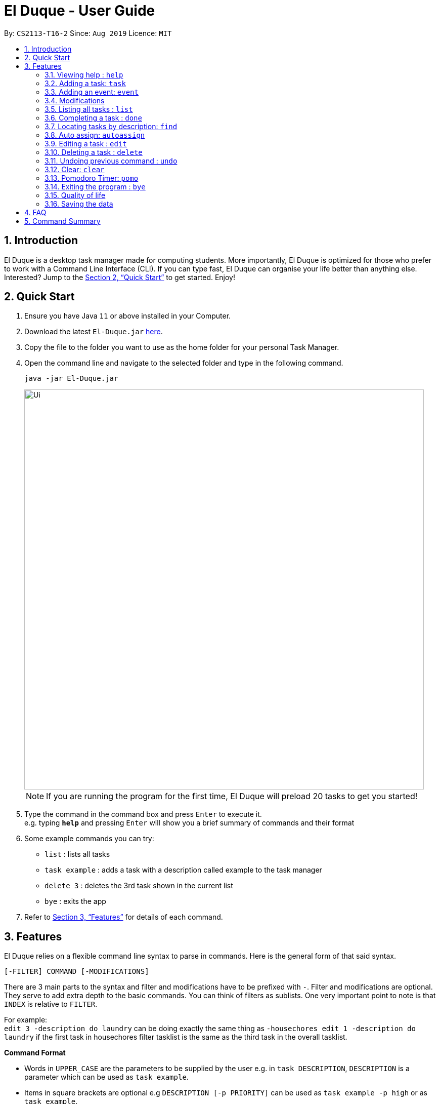 = El Duque - User Guide
:site-section: UserGuide
:toc:
:toc-title:
:toc-placement: preamble
:sectnums:
:imagesDir: images
:stylesDir: stylesheets
:xrefstyle: full
:experimental:
ifdef::env-github[]
:tip-caption: :bulb:
:note-caption: :information_source:
endif::[]
:repoURL: https://github.com/AY1920S1-CS2113-T16-2/main

By: `CS2113-T16-2`      Since: `Aug 2019`      Licence: `MIT`

== Introduction

El Duque is a desktop task manager made for computing students. More importantly, El Duque is optimized for those who prefer to work with a Command Line Interface (CLI). If you can type fast, El Duque can organise your life better than anything else. Interested? Jump to the <<Quick Start>> to get started. Enjoy!

== Quick Start

.  Ensure you have Java `11` or above installed in your Computer.
.  Download the latest `El-Duque.jar` link:{repoURL}/releases[here].
.  Copy the file to the folder you want to use as the home folder for your personal Task Manager.
.  Open the command line and navigate to the selected folder and type in the following command.

    java -jar El-Duque.jar
+
image::Ui.png[width="790"]
+

[NOTE]
If you are running the program for the first time, El Duque will preload 20 tasks to get you started!

.  Type the command in the command box and press kbd:[Enter] to execute it. +
e.g. typing *`help`* and pressing kbd:[Enter] will show you a brief summary of commands and their format
.  Some example commands you can try:

* `list` : lists all tasks
* `task example` : adds a task with a description called example to the task manager
* `delete 3` : deletes the 3rd task shown in the current list
* `bye` : exits the app

.  Refer to <<Features>> for details of each command.

[[Features]]
== Features
====

//tag::shaun97[]

El Duque relies on a flexible command line syntax to parse in commands. Here is the general form of that said syntax.

    [-FILTER] COMMAND [-MODIFICATIONS]

There are 3 main parts to the syntax and filter and modifications have to be prefixed with `-`. Filter and modifications are optional. They serve to add extra depth to the basic commands.
You can think of filters as sublists. One very important point to note is that `INDEX` is relative to `FILTER`.

For example: +
 `edit 3 -description do laundry` can be doing exactly the same thing as `-housechores edit 1 -description do laundry` if the first task in housechores filter tasklist is the same as the third task in the overall tasklist.

*Command Format*

* Words in `UPPER_CASE` are the parameters to be supplied by the user e.g. in `task DESCRIPTION`, `DESCRIPTION` is a parameter which can be used as `task example`.
* Items in square brackets are optional e.g `DESCRIPTION [-p PRIORITY]` can be used as `task example -p high` or as `task example`.
* All optional modifications except FILTER can be in any order e.g. if the command specifies `task DESCRIPTION [-p PRIORITY] [-t DATETIME]`, `task DESCRIPTION [-t DATETIME] [-p PRIORITY]` is also acceptable.

//end::shaun97[]

====
=== Viewing help : `help`

    help

=== Adding a task: `task`
Adds a task to the task manager. +

 [-FILTER] task DESCRIPTION [-p PRIORITY] [-t DATETIME] [-d DURATION] [-r RECURRENCE]

Modifications at the back are optional, feel free to use them if you wish.

    task ST2334 Tutorial

If you wish to add a task to the `CS2113` list.

    -CS2113 task Project Meeting -p high -t tomorrow 1400 -r weekly

[NOTE]
Only one word filters are allowed.

=== Adding an event: `event`
Adds an event to the task manager. Events support the same functionalities of task but they have a compulsary date time modification.

    event Student Life Fair -t tomorrow 1000

=== Modifications

==== Priority
Priority tagging for tasks have 3 levels. `l` , `m` and `h` to represent low, medium and high respectively. +

    -p h

[NOTE]
Feel free to type `low`, `medium` or `high` as well, El Duque understands. +

==== Recurring Tasks
Recurring tasks are tasks that will mark itself as undone after the recurrence period.
A daily task will be refreshed daily, saving you the trouble of having to recreate the task every day.
Recurrence periods supported are `daily` and `weekly`.

    -r daily

==== Duration
Duration assigned to task denotes the amount of time in hours you assigned for the task.

    -d 5

==== Date and Time
Date and time input follows the following formats: `ddMMyy` or `ddMMyy HHmm`. +

    -t 071119 1000

El Duque also supports keywords `today`,  `tomorrow` and `today/tomorrow HHmm` as well. +

    -t tomorrow 1200

[TIP]
If a valid but non-existent date is passed in, El Duque will correct it to the closest existent date. +
e.g `-t 310219` will be corrected to 28-02-19.

=== Listing all tasks : `list`
Shows a list of all tasks in the task manager. +

    list

==== Filtered List
Adding a `-FILTER` infront of the list command will show the respective filtered list. +

    -CS2113 list

==== Time-Based List
List based on certain time frames are also included: `day` and `week`. +

    list day

==== Uncompleted List
List based on completion of task: `undone`

    list undone

==== Priority List
List based on priority: `priority`

    list priority

=== Completing a task : `done`
Completes an existing task in the address book. +

    done INDEX

[NOTE]
Only valid indexes will work! If you try to perform the command using an index not shown in the current list, the task manager will ask you to type in a valid index!

This following command marks the first task in the list as complete.

    done 1

Filters can be used with this command as well as shown.

    -CS2113 done 2

Will mark the second task in the -CS2113 list as done.

//tag::ajl[]
=== Locating tasks by description: `find`

Finds task whose description contain any of the given keywords. +

    [-FILTER] find KEYWORD

The task manager supports partial matching in the search operation. +

    find bo

Will return tasks that have "bo" in their description.

=== Auto assign: `autoassign`
You can auto assign tasks that have yet to have filters using certain heuristics.
This feature relies on filter name matching or having similar description words.
For example, if `cs` filter has many tasks with description contatining "programming", auto assigning a task with "programming" in the description will suggest `cs` as a filter. Having `cs` in its description will suggest `cs` as a filter.

It is possible that there can be more than one eligible filter to be recommended. For example, if a task has many similar words with tasks in `cooking` filter but has `cs` within its description, both `cs` and `cooking` are eligible. El Duque will first ask for all filter(s) that matched based on filter name. If user replies `N` for all of them, El Duque will then ask for all filter(s) that matched based on similar description words.

    autoassign 2
    This task's description contains the filter "cs", would you like to assign to it? (Y/N)
    N
    Alright then.
    The closest filter is "cooking" based on similar words.
    Would you like to assign task "prepare food for cs party" to filter "cooking"? (Y/N)
    Y

//end::ajl[]

//tag::shaun97[]

=== Editing a task : `edit`
El Duque supports the editing of any parameters of a given task.
The parameters to be edited must begin with `-KEYWORD` followed by the edit.

    [-FILTER] edit INDEX -KEYWORD [MODIFICATION]

Editing the description and recurrence of the first task of the list is as follows. +

edit 1 -desc gym -r daily

[NOTE]
The order of the parameters does not matter!

Shown below are the list of keywords and the respective attributes that they edit.

* `-f` : filter
* `-des` / `-desc` / `-descript` : description
* `priority` : priority
* `t` : date and time
* `d` : duration of the task
* `r` : recurrence

//end::shaun97[]

=== Deleting a task : `delete`

Deletes the specified task from the task manager. +

    [-FILTER] delete INDEX

****
* Deletes the person at the specified `INDEX`.
* The index refers to the index number shown in the displayed task list.
* The index *must be a positive integer* 1, 2, 3, ...
****

    list
    delete 2

Deletes the 2nd task in the task list.

    -CS2113 list
    -CS2113 delete 1

Deletes the 1st task in the list shown by the `-CS2113 list` command.


// tag::undoredo[]
=== Undoing previous command : `undo`

Restores the task manager to the state before the previous _undoable_ command was executed. +

    undo

[NOTE]
====
Undoable commands: those commands that modify the address book's content (`task`, `event`, `edit`, `delete` and `done`).
====

    delete 1
    list
    undo

This will reverse the `delete 1` command.

    list
    undo

The `undo` command fails as there are no undoable commands executed previously.

    delete 1
    edit 2 -p high
    undo
    undo

This first undo will reverse the `delete 1` command. +
The second undeo will reverse the `edit 2 -p high` command. +

//end::undoredo[]

=== Clear: `clear`
Clears the entire task list.

    clear

This command supports filters as well. Typing the following command will clear the `cs2113` task list

    -CS2113 clear

//tag::shaun97[]

=== Pomodoro Timer: `pomo`
El Duque includes a pomodoro timer to complement the pomodoro workflow.
This timer has 3 states, *work*, *short break* and *long break*.
A work cycle is followed by a *short break*, every 4th break will be a *long break*. +

Pomodoro supports the adding of task to a temporary pomodoro task list for you to keep track of tasks you wish to complete this pomodoro work session. +

==== Starting a pomodoro: `start`
Starts the timer for the current cycle that it is in. First instance of this would be the work cycle. +

    pomo start

El Duque will subsequently update you on the time remaining for the current state every 5 minutes.

[NOTE]
Once the timer has ended, the next call of `pomo start` will be the next state.
If the current state is *work*, the next call will be a *break*.

//end::shaun97[]

==== Stopping a pomodoro: `stop`
Ends the current pomodoro. The pomodoro will automatically update to the next state.+

    pomo end

==== Viewing the status: `status`
Shows the remaining time and current status of the pomodoro. +

    pomo status

==== Resetting the pomodoro : `reset`
Resets the current state to the previous state.
If current state is a *break*, it will be resetted to a *work* state. +

    pomo status

==== Restarts the pomodoro : `restart`
Restarts the entire pomodoro to the first *work* state. +

    pomo restart

==== Adding to pomodoro tasks: `add`
This pomodoro supports adding of tasks to the pomodoro to help you keep track of what you wish to complete in this cycle.
Addition of task uses `add` followed by the `INDEX`.

The following command adds the first task of the task list into the pomodoro.

    pomo add 1

[TIP]
Filters are supported as well. `-CS2113 pomo add 1` will add the first task in the CS2113 task list.

==== Listing pomodoro tasks: `list`
Lists out all the tasks you have added to the pomodoro task list.

    pomo list

==== Completing a task: `done`
After you have completed a pomodoro task, you can mark it as `done`.
This will remove it from the pomodoro task list and update the task as completed in the main task list.

    pomo done 1

//tag::shaun97[]

==== Answers to brain teaser: `answer`
El Duque contains a bank of brain teasers that will be shown every time a break has started.
We hope this gives you something to take your mind of work. You can use the `answer` keyword to reveal the answer to the brain teaser. +

    pomo answer

[NOTE]
Brain teaser bank is randomised, you might not get the same question the next break. Make sure to type `pomo answer` before you start your next break to view the answer to this current brain teaser!

//end::shaun97[]

=== Exiting the program : `bye`

Exits the program. +

    bye

//tag::qol[]
=== Quality of life
To make life easier - the program helps to deal with minor errors in commands as well as provide shortcuts. Specifically, there are 2 checks that the parser will do on the command keyword (the first keyword; not filter/parameter/modification).

Firstly, it checks if the command keyword is off by exactly one character through substitution. If so, you are prompted for correction.

    lisd
    Did you mean list? (Y/N)

Secondly, it checks if the command keyword is a shortform. If there is a proper command that begins with the keyword, you will be prompted for correction.

    l
    Did you mean list? (Y/N)

Note that if more than one proper command that begins with the keyword, the priority is shown as such:

    done > delete
    event > edit

//end::qol[]

=== Saving the data

El Duque data are saved in the hard disk automatically after any command that changes the data. +
There is no need to save manually.

== FAQ

*Q*: How do I transfer my data to another Computer? +
*A*: Install the app in the other computer and overwrite the empty data file it creates with the file that contains the data of your previous El Duque folder.

== Command Summary

* *Help* `help` +
* *Task* `[-FILTER] task DESCRIPTION [-p PRIORITY] [-t DATETIME] [-d DURATION] [-r RECURRENCE]` +
e.g. `-cs task -p h -t tomorrow`
* *Event* `[-FILTER] event DESCRIPTION [-p PRIORITY] [-t DATETIME] [-d DURATION] [-r RECURRENCE]` +
e.g. `-cs event -d 3 -t tomorrow`
* *List* `[-FILTER] list [MODIFICATION] +
e.g ` list undone`
* *Done* `[-FILTER] done INDEX` +
e.g `-cs done 2`
* *Find* `[-FILTER] find KEYWORD` +
e.g `-cs find tutorial`
* *Autoassign* `autoassign INDEX` +
e.g `autoassign 4`
* *Edit* `[-FILTER] edit [-desc DESCRIPTION] [-p PRIORITY] [-t DATETIME] [-d DURATION] [-r RECURRENCE] [-f FILTER]` +
e.g `-cs edit 2 -f cs2113 -p h`
* *Delete* `[-FILTER] delete INDEX`
* *Clear* `[-FILTER] clear`
* *Undo* `undo`
* *Pomodoro* `pomo [MODIFICATION]` +
e.g `pomo add 1`
* *Bye* `bye`
